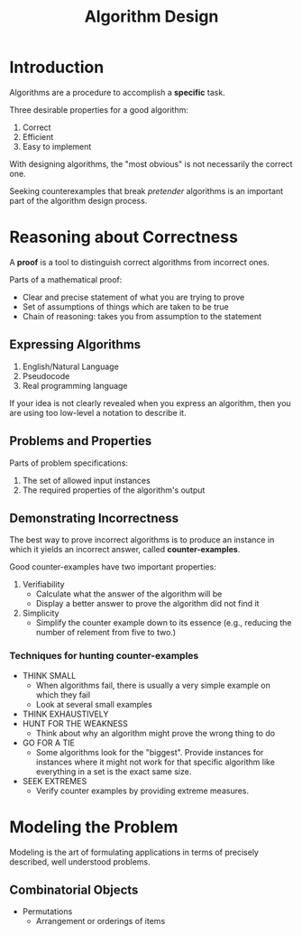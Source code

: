 :PROPERTIES:
:ID:       e100f364-a1e9-486d-82f0-823b3e0d02e7
:END:
#+title: Algorithm Design
#+tags: [[id:5a2a8786-c4c9-44b8-9868-e7633631aebe][DSA]]

* Introduction

Algorithms are a procedure to accomplish a *specific* task.

Three desirable properties for a good algorithm:
1. Correct
2. Efficient
3. Easy to implement

With designing algorithms, the "most obvious" is not necessarily the correct one.

Seeking counterexamples that break /pretender/ algorithms is an important part of the algorithm design process.

* Reasoning about Correctness

A *proof* is a tool to distinguish correct algorithms from incorrect ones.

Parts of a mathematical proof:
- Clear and precise statement of what you are trying to prove
- Set of assumptions of things which are taken to be true
- Chain of reasoning: takes you from assumption to the statement

** Expressing Algorithms

1. English/Natural Language
2. Pseudocode
3. Real programming language

If your idea is not clearly revealed when you express an algorithm, then you are using too low-level a notation to describe it.

** Problems and Properties

Parts of problem specifications:
1. The set of allowed input instances
2. The required properties of the algorithm's output

** Demonstrating Incorrectness

The best way to prove incorrect algorithms is to produce an instance in which it yields an incorrect answer, called *counter-examples*.

Good counter-examples have two important properties:
1. Verifiability
   - Calculate what the answer of the algorithm will be
   - Display a better answer to prove the algorithm did not find it
2. Simplicity
   - Simplify the counter example down to its essence (e.g., reducing the number of relement from five to two.)

*** Techniques for hunting counter-examples

- THINK SMALL
  - When algorithms fail, there is usually a very simple example on which they fail
  - Look at several small examples
- THINK EXHAUSTIVELY
- HUNT FOR THE WEAKNESS
  - Think about why an algorithm might prove the wrong thing to do
- GO FOR A TIE
  - Some algorithms look for the "biggest". Provide instances for instances where it might not work for that specific algorithm like everything in a set is the exact same size.
- SEEK EXTREMES
  - Verify counter examples by providing extreme measures.

* Modeling the Problem

Modeling is the art of formulating applications in terms of precisely described, well understood problems.

** Combinatorial Objects

- Permutations
  - Arrangement or orderings of items
